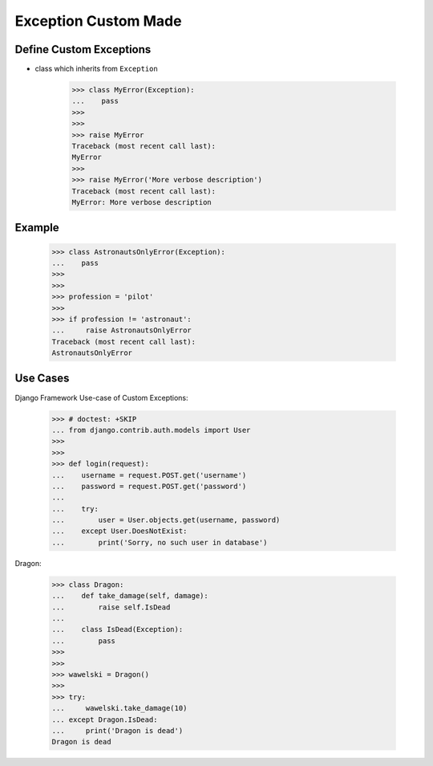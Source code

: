 Exception Custom Made
=====================


Define Custom Exceptions
------------------------
* class which inherits from ``Exception``

    >>> class MyError(Exception):
    ...    pass
    >>>
    >>>
    >>> raise MyError
    Traceback (most recent call last):
    MyError
    >>>
    >>> raise MyError('More verbose description')
    Traceback (most recent call last):
    MyError: More verbose description


Example
-------
    >>> class AstronautsOnlyError(Exception):
    ...    pass
    >>>
    >>>
    >>> profession = 'pilot'
    >>>
    >>> if profession != 'astronaut':
    ...     raise AstronautsOnlyError
    Traceback (most recent call last):
    AstronautsOnlyError


Use Cases
---------
Django Framework Use-case of Custom Exceptions:

    >>> # doctest: +SKIP
    ... from django.contrib.auth.models import User
    >>>
    >>>
    >>> def login(request):
    ...    username = request.POST.get('username')
    ...    password = request.POST.get('password')
    ...
    ...    try:
    ...        user = User.objects.get(username, password)
    ...    except User.DoesNotExist:
    ...        print('Sorry, no such user in database')

Dragon:

    >>> class Dragon:
    ...    def take_damage(self, damage):
    ...        raise self.IsDead
    ...
    ...    class IsDead(Exception):
    ...        pass
    >>>
    >>>
    >>> wawelski = Dragon()
    >>>
    >>> try:
    ...     wawelski.take_damage(10)
    ... except Dragon.IsDead:
    ...     print('Dragon is dead')
    Dragon is dead


